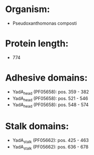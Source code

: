 * Organism:
- Pseudoxanthomonas composti
* Protein length:
- 774
* Adhesive domains:
- YadA_head (PF05658): pos. 359 - 382
- YadA_head (PF05658): pos. 521 - 546
- YadA_head (PF05658): pos. 548 - 574
* Stalk domains:
- YadA_stalk (PF05662): pos. 425 - 463
- YadA_stalk (PF05662): pos. 636 - 678

